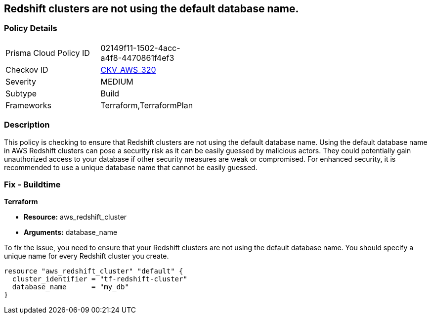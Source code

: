 
== Redshift clusters are not using the default database name.

=== Policy Details

[width=45%]
[cols="1,1"]
|===
|Prisma Cloud Policy ID
| 02149f11-1502-4acc-a4f8-4470861f4ef3

|Checkov ID
| https://github.com/bridgecrewio/checkov/blob/main/checkov/terraform/checks/resource/aws/RedshiftClusterDatabaseName.py[CKV_AWS_320]

|Severity
|MEDIUM

|Subtype
|Build

|Frameworks
|Terraform,TerraformPlan

|===

=== Description

This policy is checking to ensure that Redshift clusters are not using the default database name. Using the default database name in AWS Redshift clusters can pose a security risk as it can be easily guessed by malicious actors. They could potentially gain unauthorized access to your database if other security measures are weak or compromised. For enhanced security, it is recommended to use a unique database name that cannot be easily guessed.

=== Fix - Buildtime

*Terraform*

* *Resource:* aws_redshift_cluster
* *Arguments:* database_name

To fix the issue, you need to ensure that your Redshift clusters are not using the default database name. You should specify a unique name for every Redshift cluster you create.

[source,go]
----
resource "aws_redshift_cluster" "default" {
  cluster_identifier = "tf-redshift-cluster"
  database_name      = "my_db"
}
----


